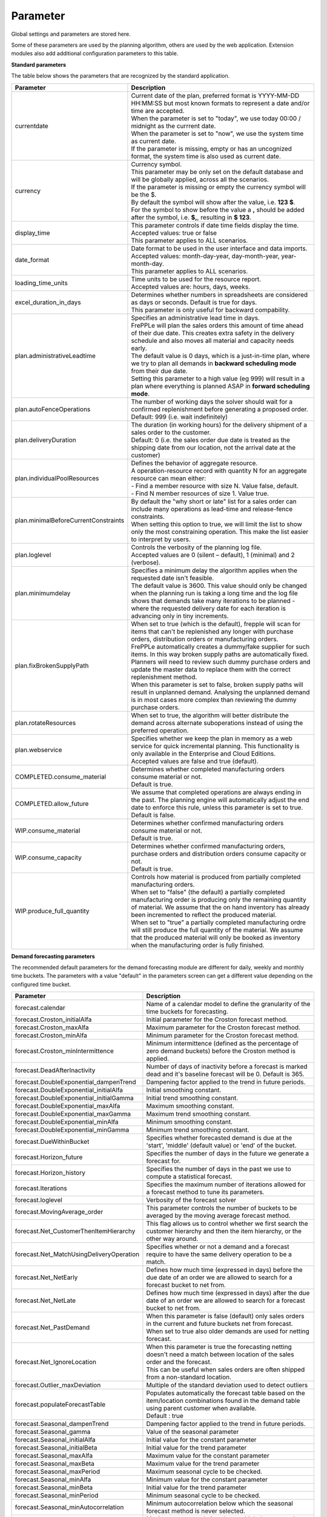 =========
Parameter
=========

Global settings and parameters are stored here.

Some of these parameters are used by the planning algorithm, others are used
by the web application. Extension modules also add additional configuration
parameters to this table.

**Standard parameters**

The table below shows the parameters that are recognized by the standard
application.

==================================== =======================================================================
Parameter                            Description
==================================== =======================================================================
currentdate                          | Current date of the plan, preferred format is YYYY-MM-DD HH:MM:SS
                                       but most known formats to represent a date and/or time are accepted.
                                     | When the parameter is set to "today", we use today 00:00 / midnight
                                       as the currrent date.
                                     | When the parameter is set to "now", we use the system time as current date.
                                     | If the parameter is missing, empty or has an uncognized format, the system
                                       time is also used as current date.
currency                             | Currency symbol.
                                     | This parameter may be only set on the default database and will be
                                       globally applied, across all the scenarios.
                                     | If the parameter is missing or empty the currency symbol will be the $.
                                     | By default the symbol will show after the value, i.e. **123 $**.
                                     | For the symbol to show before the value a **,** should be added after the
                                       symbol, i.e. **$,**, resulting in **$ 123**.
display_time                         | This parameter controls if date time fields display the time.
                                     | Accepted values: true or false
                                     | This parameter applies to ALL scenarios.
date_format                          | Date format to be used in the user interface and data imports.
                                     | Accepted values: month-day-year, day-month-year, year-month-day.
                                     | This parameter applies to ALL scenarios.
loading_time_units                   | Time units to be used for the resource report.
                                     | Accepted values are: hours, days, weeks.
excel_duration_in_days               | Determines whether numbers in spreadsheets are considered
                                       as days or seconds. Default is true for days.
                                     | This parameter is only useful for backward compability.
plan.administrativeLeadtime          | Specifies an administrative lead time in days.
                                     | FrePPLe will plan the sales orders this amount of time ahead of their
                                       due date. This creates extra safety in the delivery schedule and also
                                       moves all material and capacity needs early.

                                     | The default value is 0 days, which is a just-in-time plan, where we try
                                       to plan all demands in **backward scheduling mode** from their due date.

                                     | Setting this parameter to a high value (eg 999) will result in a plan
                                       where everything is planned ASAP in **forward scheduling mode**.

plan.autoFenceOperations             | The number of working days the solver should wait for a confirmed
                                       replenishment before generating a proposed order.
                                     | Default: 999 (i.e. wait indefinitely)
plan.deliveryDuration                | The duration (in working hours) for the delivery shipment of a sales order
                                       to the customer.
                                     | Default: 0 (i.e. the sales order due date is treated as the shipping
                                       date from our location, not the arrival date at the customer)
plan.individualPoolResources         | Defines the behavior of aggregate resource.

                                     | A operation-resource record with quantity N for an aggregate resource
                                       can mean either:
                                     | - Find a member resource with size N. Value false, default.
                                     | - Find N member resources of size 1. Value true.
plan.minimalBeforeCurrentConstraints | By default the "why short or late" list for a sales order can include
                                       many operations as lead-time and release-fence constraints.
                                     | When setting this option to true, we will limit the list to show only
                                       the most constraining operation. This make the list easier to interpret
                                       by users.
plan.loglevel                        | Controls the verbosity of the planning log file.
                                     | Accepted values are 0 (silent – default), 1 (minimal) and 2 (verbose).
plan.minimumdelay                    | Specifies a minimum delay the algorithm applies when the requested
                                       date isn't feasible.
                                     | The default value is 3600. This value should only be changed when the
                                       planning run is taking a long time and the log file shows that demands
                                       take many iterations to be planned - where the requested delivery
                                       date for each iteration is advancing only in tiny increments.
plan.fixBrokenSupplyPath             | When set to true (which is the default), frepple will scan for
                                       items that can't be replenished any longer with purchase orders,
                                       distribution orders or manufacturing orders.

                                     | FrePPLe automatically creates a dummy/fake supplier for such items.
                                       In this way broken supply paths are automatically fixed. Planners
                                       will need to review such dummy purchase orders and update the
                                       master data to replace them with the correct replenishment method.

                                     | When this parameter is set to false, broken supply paths will result
                                       in unplanned demand. Analysing the unplanned demand is in most cases
                                       more complex than reviewing the dummy purchase orders.
plan.rotateResources                 | When set to true, the algorithm will better distribute
                                       the demand across alternate suboperations instead of using
                                       the preferred operation.
plan.webservice                      | Specifies whether we keep the plan in memory as a web service for
                                       quick incremental planning. This functionality is only available in
                                       the Enterprise and Cloud Editions.
                                     | Accepted values are false and true (default).
COMPLETED.consume_material           | Determines whether completed manufacturing orders consume material
                                       or not.
                                     | Default is true.
COMPLETED.allow_future               | We assume that completed operations are always ending in the past.
                                       The planning engine will automatically adjust the end date to enforce
                                       this rule, unless this parameter is set to true.
                                     | Default is false.
WIP.consume_material                 | Determines whether confirmed manufacturing orders consume material
                                       or not.
                                     | Default is true.
WIP.consume_capacity                 | Determines whether confirmed manufacturing orders, purchase orders
                                       and distribution orders consume capacity or not.
                                     | Default is true.
WIP.produce_full_quantity            | Controls how material is produced from partially completed
                                       manufacturing orders.
                                     | When set to "false" (the default) a partially completed manufacturing
                                       order is producing only the remaining quantity of material. We assume
                                       that the on hand inventory has already been incremented to reflect
                                       the produced material.
                                     | When set to "true" a partially completed manufacturing ordre will
                                       still produce the full quantity of the material. We assume that the
                                       produced material will only be booked as inventory when the
                                       manufacturing order is fully finished.
==================================== =======================================================================

**Demand forecasting parameters**

The recommended default parameters for the demand forecasting module are different for daily, weekly and
monthly time buckets. The parameters with a value "default" in the parameters screen can get a different
value depending on the configured time bucket.

==================================================== ===========================================================================
Parameter                                            Description
==================================================== ===========================================================================
forecast.calendar                                    Name of a calendar model to define the granularity of the time buckets
                                                     for forecasting.
forecast.Croston_initialAlfa                         Initial parameter for the Croston forecast method.
forecast.Croston_maxAlfa                             Maximum parameter for the Croston forecast method.
forecast.Croston_minAlfa                             Minimum parameter for the Croston forecast method.
forecast.Croston_minIntermittence                    Minimum intermittence (defined as the percentage of zero demand buckets)
                                                     before the Croston method is applied.
forecast.DeadAfterInactivity                         Number of days of inactivity before a forecast is marked dead and it's
                                                     baseline forecast will be 0. Default is 365.
forecast.DoubleExponential_dampenTrend               Dampening factor applied to the trend in future periods.
forecast.DoubleExponential_initialAlfa               Initial smoothing constant.
forecast.DoubleExponential_initialGamma              Initial trend smoothing constant.
forecast.DoubleExponential_maxAlfa                   Maximum smoothing constant.
forecast.DoubleExponential_maxGamma                  Maximum trend smoothing constant.
forecast.DoubleExponential_minAlfa                   Minimum smoothing constant.
forecast.DoubleExponential_minGamma                  Minimum trend smoothing constant.
forecast.DueWithinBucket                             Specifies whether forecasted demand is due at the 'start', 'middle'
                                                     (default value) or 'end' of the bucket.
forecast.Horizon_future                              Specifies the number of days in the future we generate a forecast for.
forecast.Horizon_history                             Specifies the number of days in the past we use to compute
                                                     a statistical forecast.
forecast.Iterations                                  Specifies the maximum number of iterations allowed for a forecast method
                                                     to tune its parameters.
forecast.loglevel                                    Verbosity of the forecast solver
forecast.MovingAverage_order                         This parameter controls the number of buckets to be averaged by the moving
                                                     average forecast method.
forecast.Net_CustomerThenItemHierarchy               This flag allows us to control whether we first search the customer
                                                     hierarchy and then the item hierarchy, or the other way around.
forecast.Net_MatchUsingDeliveryOperation             Specifies whether or not a demand and a forecast require to have the same
                                                     delivery operation to be a match.
forecast.Net_NetEarly                                Defines how much time (expressed in days) before the due date of an order
                                                     we are allowed to search for a forecast bucket to net from.
forecast.Net_NetLate                                 Defines how much time (expressed in days) after the due date of an order
                                                     we are allowed to search for a forecast bucket to net from.
forecast.Net_PastDemand                              | When this parameter is false (default) only sales orders in the current and
                                                       future buckets net from forecast.
                                                     | When set to true also older demands are used for netting forecast.
forecast.Net_IgnoreLocation                          | When this parameter is true the forecasting netting doesn't need a match
                                                       between location of the sales order and the forecast.
                                                     | This can be useful when sales orders are often shipped from a non-standard
                                                       location.
forecast.Outlier_maxDeviation                        Multiple of the standard deviation used to detect outliers
forecast.populateForecastTable                       | Populates automatically the forecast table based on the item/location
                                                       combinations found in the demand table using parent customer when available.
                                                     | Default : true
forecast.Seasonal_dampenTrend                        Dampening factor applied to the trend in future periods.
forecast.Seasonal_gamma                              Value of the seasonal parameter
forecast.Seasonal_initialAlfa                        Initial value for the constant parameter
forecast.Seasonal_initialBeta                        Initial value for the trend parameter
forecast.Seasonal_maxAlfa                            Maximum value for the constant parameter
forecast.Seasonal_maxBeta                            Maximum value for the trend parameter
forecast.Seasonal_maxPeriod                          Maximum seasonal cycle to be checked.
forecast.Seasonal_minAlfa                            Minimum value for the constant parameter
forecast.Seasonal_minBeta                            Initial value for the trend parameter
forecast.Seasonal_minPeriod                          Minimum seasonal cycle to be checked.
forecast.Seasonal_minAutocorrelation                 Minimum autocorrelation below which the seasonal forecast method
                                                     is never selected.
forecast.Seasonal_maxAutocorrelation                 Maximum autocorrelation above which the seasonal forecast method
                                                     is always selected.
forecast.SingleExponential_initialAlfa               Initial smoothing constant.
forecast.SingleExponential_maxAlfa                   Maximum smoothing constant.
forecast.SingleExponential_minAlfa                   Minimum smoothing constant.
forecast.Skip                                        Specifies the number of time series values used to initialize
                                                     the forecasting method. The forecast error in these bucket isn't counted.
forecast.SmapeAlfa                                   Specifies how the sMAPE forecast error is weighted for different
                                                     time buckets.
==================================================== ===========================================================================

**Inventory planning parameters**

==================================================== ===========================================================================
Parameter                                            Description
==================================================== ===========================================================================
inventoryplanning.average_window_duration            | The number of days used to average the demand to limit reorder quantity
                                                       and safety stock variability over periods.
                                                     | Default value : 180
inventoryplanning.calendar                           Name of a calendar model to define the granularity of the time buckets
                                                     for inventory planning.
inventoryplanning.fixed_order_cost                   | Holding cost percentage to compute economic reorder quantity.
                                                     | Default value: 20
inventoryplanning.holding_cost                       | Fixed order cost to compute the economic reorder quantity.
                                                     | Default value: 0.05
inventoryplanning.horizon_end                        | Specifies the number of days in the future for which we generate safety
                                                       stock and reorder quantity values.
                                                     | Default: 365
inventoryplanning.horizon_start                      Specifies the number of days in the past for which we generate safety
                                                     stock and reorder quantity values. Default: 0
inventoryplanning.loglevel                           | Controls the verbosity of the inventory planning solver.
                                                     | Accepted values are 0(silent - default), 1 and 2 (verbose)
inventoryplanning.service_level_on_average_inventory | Flag whether the service level is computed based on the expected average
                                                       inventory. When set to false the service level estimation is based only
                                                       on the safety stock.
                                                     | Default value: false
==================================================== ===========================================================================

**Inventory rebalancing parameters**

==================================================== ===========================================================================
Parameter                                            Description
==================================================== ===========================================================================
inventoryplanning.rebalancing_burnout_threshold      | The minimum time to burn up excess inventory (compared to forecast) that
                                                       can be rebalanced (in days). If the burn out period (Excess Quantity /
                                                       Forecast) is less than the threshold, the rebalancing will not occur.
                                                     | Default value: 60
inventoryplanning.rebalancing_part_cost_threshold    | The minimum part cost threshold used to trigger a rebalancing. Parts with
                                                       a cost below the threshold will not be rebalanced.
                                                     | Default value: 100000
inventoryplanning.rebalancing_total_cost_threshold   | The minimum total cost threshold to trigger a rebalancing (equals to
                                                       rebalanced qty multiplied by item cost). Rebalancing requests with total
                                                       cost below the threshold will not be created.
                                                     | Default value: 1000000
==================================================== ===========================================================================

**Report manager parameters**

==================================================== ===========================================================================
Parameter                                            Description
==================================================== ===========================================================================
report_download_limit                                | The maximum number of rows that are allowed to be downloaded with a
                                                       custom report. The limit protects against inefficient SQL report queries
                                                       that download excessive ammounts of data.
                                                     | Default value: 20000
==================================================== ===========================================================================

**Plan archiving parameters**

Frepple keeps a history of the key metrics of your plan. These metrics are used to display overall trends in your plan, and can
also be useful to debug the evolution of certain data elements over time.

==================================================== ===========================================================================
Parameter                                            Description
==================================================== ===========================================================================
archive.frequency                                    | Frequency of history snapshot. Accepted values are "week", "month" and
                                                       "none".
													 | Default value: week
archive.duration                                     | Archived data older than this parameter in days will be deleted.
                                                     | Default value: 365
==================================================== ===========================================================================

